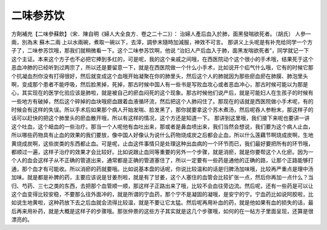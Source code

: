 二味参苏饮
=============

方劑補充【二味參蘇飲】（宋．陳自明《婦人大全良方．卷之二十二》）：
治婦人產后血入於肺，面黑發喘欲死者。（胡氏）
人參一兩，別為末   蘇木二兩
上以水兩碗，煮取一碗以下，去滓，調參末隨時加減服，神效不可言。
那讲义上头呢是有补充给同学一个方子了，二味参苏饮哦，那我们就稍微看一下。这个二味参苏饮啊，他说 “治妇人产后血入于肺，面黑发喘欲死者”，同学就记一下这个主证。本来这个方子也不必把它捧到多红的，可是呢，我的这个亲戚之间哦，在西医院动个这个很小的手术哦，结果死于这个恶血冲肺的已经听到过两宗了，所以还是要留意一下，就是在西医院做一个什么小手术，比如说开个疝气什么哦，它有的时候它那个抗凝血剂你没有打得很好，然后就变成这个血哦开始凝聚在你的肺里头，然后这个人的肺就因为那些瘀血瘀在肺膜、肺泡里头啊，变成那个患者不能呼吸，然后脸黑掉，死掉，那古时候中国人有一些书是写败血攻心或者恶血冲心，那古时候可能以为那是心，其实现在的医学化验应该是肺啦，就是被自己的瘀血闷死的这个现象。那古时候他们说产后，就是可能妇人在生孩子的时候有一些地方有破掉，然后这个碎掉的血块哦瘀血跟着血液循环流，然后把这个人肺闷住了。那现在的话就是西医院做小手术呢，有的时候会有这样的失误。所以手术后如果那个病人开始发喘、脸发黑了，那你就要拿这个苏木煮汤，然后呢吞人参粉末，那这样子的话可以赶快的把这个肺里头的瘀血散开哦，所以有这样的情况，这个方还是知道一下。
那讲到这里哦，我们接下来呢也要讲一讲这个吐血，这个衄血的一些治疗。那当一个人呢他有血吐出来，那或者是鼻血喷出来，我们当然会想说，我们要为这个病人止血，所以哪些药物具有止血的效果的我们要放，像中国人好像认为说什么药物烧成炭之后都会止血，所以什么莲藕节啊烧成炭啊，生地黄烧成炭啊，这些炭类的东西都止血。可是呢，止血这件事情只是处理这种出血病的一个环节而已，我们最好要把所有的环节哦，都顺过一遍，这样子治疗的效果才会比较好。比如说跟止血同等重要的另外一个步骤，就是消瘀，就是你要帮这个人化瘀。因为一个人的血会这样子从不正确的管道出来，通常都是正确的管道塞住了，所以一定要有一些药是通他的正确的路，让那个正路能够打通，那个血才有可能收。所以消瘀的药就要哦。比如说基本盘的话呢，你说比较温和的话是归脾汤加味哦，比较再严重点是理中汤加味。就是都是补脾的药，主要应该说是甘姜剂啦，就是有了甘姜，这个人塞住的血管会比较扩张一点，然后你再加一点什么？当归、芍药、三七之类的东西，去把那个血管顺一顺，那这样子正路出来了哦，比较不会血往旁边流。然后呢，还有一些药是可以让这个血变得比较安稳，不要那么往外面冲的，就是所谓的宁血药，那个宁不是凝固的凝哦，是安宁的宁。宁血药比如说阿胶啦，比如说生地黄啦，这种药放下去之后血就会流得比较温，就是不要让它太猛。然后呢再用补血的药，就是他如果有血的损失的话，最后再来用补药，就是大概是这样子的步骤哦。那张仲景的这些方子其实就是这几个步骤哦，如何的在一帖方子里面呈现，还算是很漂亮的。
